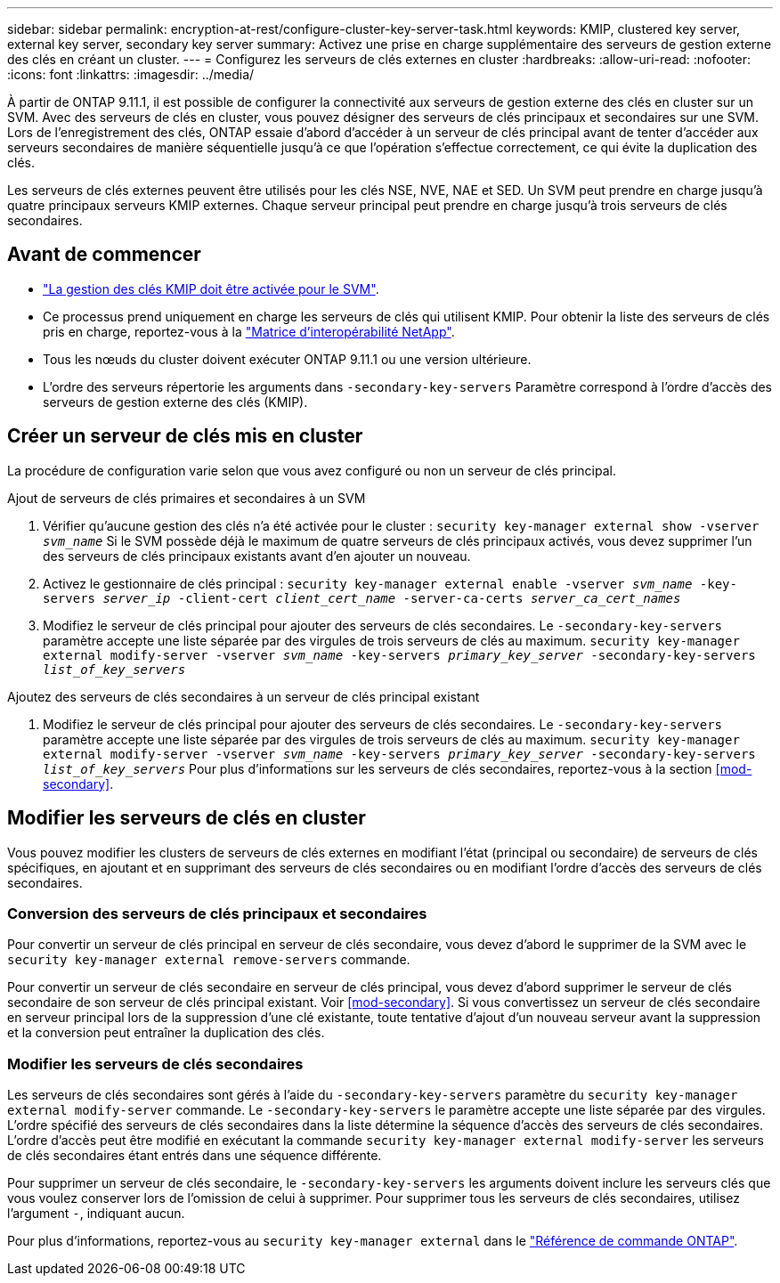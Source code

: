 ---
sidebar: sidebar 
permalink: encryption-at-rest/configure-cluster-key-server-task.html 
keywords: KMIP, clustered key server, external key server, secondary key server 
summary: Activez une prise en charge supplémentaire des serveurs de gestion externe des clés en créant un cluster. 
---
= Configurez les serveurs de clés externes en cluster
:hardbreaks:
:allow-uri-read: 
:nofooter: 
:icons: font
:linkattrs: 
:imagesdir: ../media/


[role="lead"]
À partir de ONTAP 9.11.1, il est possible de configurer la connectivité aux serveurs de gestion externe des clés en cluster sur un SVM. Avec des serveurs de clés en cluster, vous pouvez désigner des serveurs de clés principaux et secondaires sur une SVM. Lors de l'enregistrement des clés, ONTAP essaie d'abord d'accéder à un serveur de clés principal avant de tenter d'accéder aux serveurs secondaires de manière séquentielle jusqu'à ce que l'opération s'effectue correctement, ce qui évite la duplication des clés.

Les serveurs de clés externes peuvent être utilisés pour les clés NSE, NVE, NAE et SED. Un SVM peut prendre en charge jusqu'à quatre principaux serveurs KMIP externes. Chaque serveur principal peut prendre en charge jusqu'à trois serveurs de clés secondaires.



== Avant de commencer

* link:install-ssl-certificates-hardware-task.html["La gestion des clés KMIP doit être activée pour le SVM"].
* Ce processus prend uniquement en charge les serveurs de clés qui utilisent KMIP. Pour obtenir la liste des serveurs de clés pris en charge, reportez-vous à la link:http://mysupport.netapp.com/matrix/["Matrice d'interopérabilité NetApp"^].
* Tous les nœuds du cluster doivent exécuter ONTAP 9.11.1 ou une version ultérieure.
* L'ordre des serveurs répertorie les arguments dans `-secondary-key-servers` Paramètre correspond à l'ordre d'accès des serveurs de gestion externe des clés (KMIP).




== Créer un serveur de clés mis en cluster

La procédure de configuration varie selon que vous avez configuré ou non un serveur de clés principal.

[role="tabbed-block"]
====
.Ajout de serveurs de clés primaires et secondaires à un SVM
--
. Vérifier qu'aucune gestion des clés n'a été activée pour le cluster :
`security key-manager external show -vserver _svm_name_`
Si le SVM possède déjà le maximum de quatre serveurs de clés principaux activés, vous devez supprimer l'un des serveurs de clés principaux existants avant d'en ajouter un nouveau.
. Activez le gestionnaire de clés principal :
`security key-manager external enable -vserver _svm_name_ -key-servers _server_ip_ -client-cert _client_cert_name_ -server-ca-certs _server_ca_cert_names_`
. Modifiez le serveur de clés principal pour ajouter des serveurs de clés secondaires. Le `-secondary-key-servers` paramètre accepte une liste séparée par des virgules de trois serveurs de clés au maximum.
`security key-manager external modify-server -vserver _svm_name_ -key-servers _primary_key_server_ -secondary-key-servers _list_of_key_servers_`


--
.Ajoutez des serveurs de clés secondaires à un serveur de clés principal existant
--
. Modifiez le serveur de clés principal pour ajouter des serveurs de clés secondaires. Le `-secondary-key-servers` paramètre accepte une liste séparée par des virgules de trois serveurs de clés au maximum.
`security key-manager external modify-server -vserver _svm_name_ -key-servers _primary_key_server_ -secondary-key-servers _list_of_key_servers_`
Pour plus d'informations sur les serveurs de clés secondaires, reportez-vous à la section  <<mod-secondary>>.


--
====


== Modifier les serveurs de clés en cluster

Vous pouvez modifier les clusters de serveurs de clés externes en modifiant l'état (principal ou secondaire) de serveurs de clés spécifiques, en ajoutant et en supprimant des serveurs de clés secondaires ou en modifiant l'ordre d'accès des serveurs de clés secondaires.



=== Conversion des serveurs de clés principaux et secondaires

Pour convertir un serveur de clés principal en serveur de clés secondaire, vous devez d'abord le supprimer de la SVM avec le `security key-manager external remove-servers` commande.

Pour convertir un serveur de clés secondaire en serveur de clés principal, vous devez d'abord supprimer le serveur de clés secondaire de son serveur de clés principal existant. Voir <<mod-secondary>>. Si vous convertissez un serveur de clés secondaire en serveur principal lors de la suppression d'une clé existante, toute tentative d'ajout d'un nouveau serveur avant la suppression et la conversion peut entraîner la duplication des clés.



=== Modifier les serveurs de clés secondaires

Les serveurs de clés secondaires sont gérés à l'aide du `-secondary-key-servers` paramètre du `security key-manager external modify-server` commande. Le `-secondary-key-servers` le paramètre accepte une liste séparée par des virgules. L'ordre spécifié des serveurs de clés secondaires dans la liste détermine la séquence d'accès des serveurs de clés secondaires. L'ordre d'accès peut être modifié en exécutant la commande `security key-manager external modify-server` les serveurs de clés secondaires étant entrés dans une séquence différente.

Pour supprimer un serveur de clés secondaire, le `-secondary-key-servers` les arguments doivent inclure les serveurs clés que vous voulez conserver lors de l'omission de celui à supprimer. Pour supprimer tous les serveurs de clés secondaires, utilisez l'argument `-`, indiquant aucun.

Pour plus d'informations, reportez-vous au `security key-manager external` dans le link:https://docs.netapp.com/us-en/ontap-cli-9141/["Référence de commande ONTAP"^].

